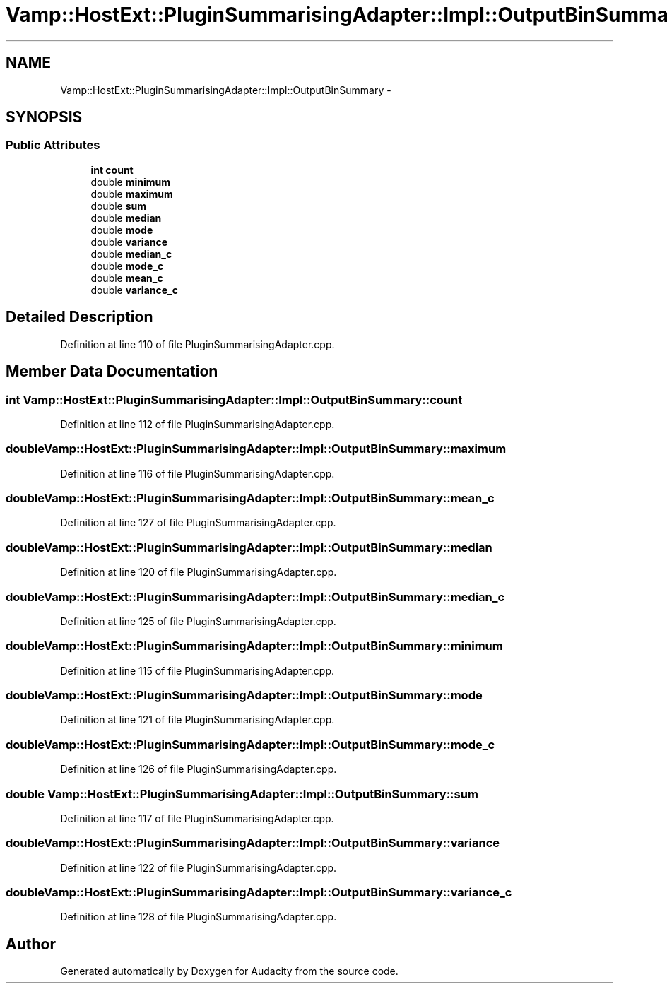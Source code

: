 .TH "Vamp::HostExt::PluginSummarisingAdapter::Impl::OutputBinSummary" 3 "Thu Apr 28 2016" "Audacity" \" -*- nroff -*-
.ad l
.nh
.SH NAME
Vamp::HostExt::PluginSummarisingAdapter::Impl::OutputBinSummary \- 
.SH SYNOPSIS
.br
.PP
.SS "Public Attributes"

.in +1c
.ti -1c
.RI "\fBint\fP \fBcount\fP"
.br
.ti -1c
.RI "double \fBminimum\fP"
.br
.ti -1c
.RI "double \fBmaximum\fP"
.br
.ti -1c
.RI "double \fBsum\fP"
.br
.ti -1c
.RI "double \fBmedian\fP"
.br
.ti -1c
.RI "double \fBmode\fP"
.br
.ti -1c
.RI "double \fBvariance\fP"
.br
.ti -1c
.RI "double \fBmedian_c\fP"
.br
.ti -1c
.RI "double \fBmode_c\fP"
.br
.ti -1c
.RI "double \fBmean_c\fP"
.br
.ti -1c
.RI "double \fBvariance_c\fP"
.br
.in -1c
.SH "Detailed Description"
.PP 
Definition at line 110 of file PluginSummarisingAdapter\&.cpp\&.
.SH "Member Data Documentation"
.PP 
.SS "\fBint\fP Vamp::HostExt::PluginSummarisingAdapter::Impl::OutputBinSummary::count"

.PP
Definition at line 112 of file PluginSummarisingAdapter\&.cpp\&.
.SS "double Vamp::HostExt::PluginSummarisingAdapter::Impl::OutputBinSummary::maximum"

.PP
Definition at line 116 of file PluginSummarisingAdapter\&.cpp\&.
.SS "double Vamp::HostExt::PluginSummarisingAdapter::Impl::OutputBinSummary::mean_c"

.PP
Definition at line 127 of file PluginSummarisingAdapter\&.cpp\&.
.SS "double Vamp::HostExt::PluginSummarisingAdapter::Impl::OutputBinSummary::median"

.PP
Definition at line 120 of file PluginSummarisingAdapter\&.cpp\&.
.SS "double Vamp::HostExt::PluginSummarisingAdapter::Impl::OutputBinSummary::median_c"

.PP
Definition at line 125 of file PluginSummarisingAdapter\&.cpp\&.
.SS "double Vamp::HostExt::PluginSummarisingAdapter::Impl::OutputBinSummary::minimum"

.PP
Definition at line 115 of file PluginSummarisingAdapter\&.cpp\&.
.SS "double Vamp::HostExt::PluginSummarisingAdapter::Impl::OutputBinSummary::mode"

.PP
Definition at line 121 of file PluginSummarisingAdapter\&.cpp\&.
.SS "double Vamp::HostExt::PluginSummarisingAdapter::Impl::OutputBinSummary::mode_c"

.PP
Definition at line 126 of file PluginSummarisingAdapter\&.cpp\&.
.SS "double Vamp::HostExt::PluginSummarisingAdapter::Impl::OutputBinSummary::sum"

.PP
Definition at line 117 of file PluginSummarisingAdapter\&.cpp\&.
.SS "double Vamp::HostExt::PluginSummarisingAdapter::Impl::OutputBinSummary::variance"

.PP
Definition at line 122 of file PluginSummarisingAdapter\&.cpp\&.
.SS "double Vamp::HostExt::PluginSummarisingAdapter::Impl::OutputBinSummary::variance_c"

.PP
Definition at line 128 of file PluginSummarisingAdapter\&.cpp\&.

.SH "Author"
.PP 
Generated automatically by Doxygen for Audacity from the source code\&.
